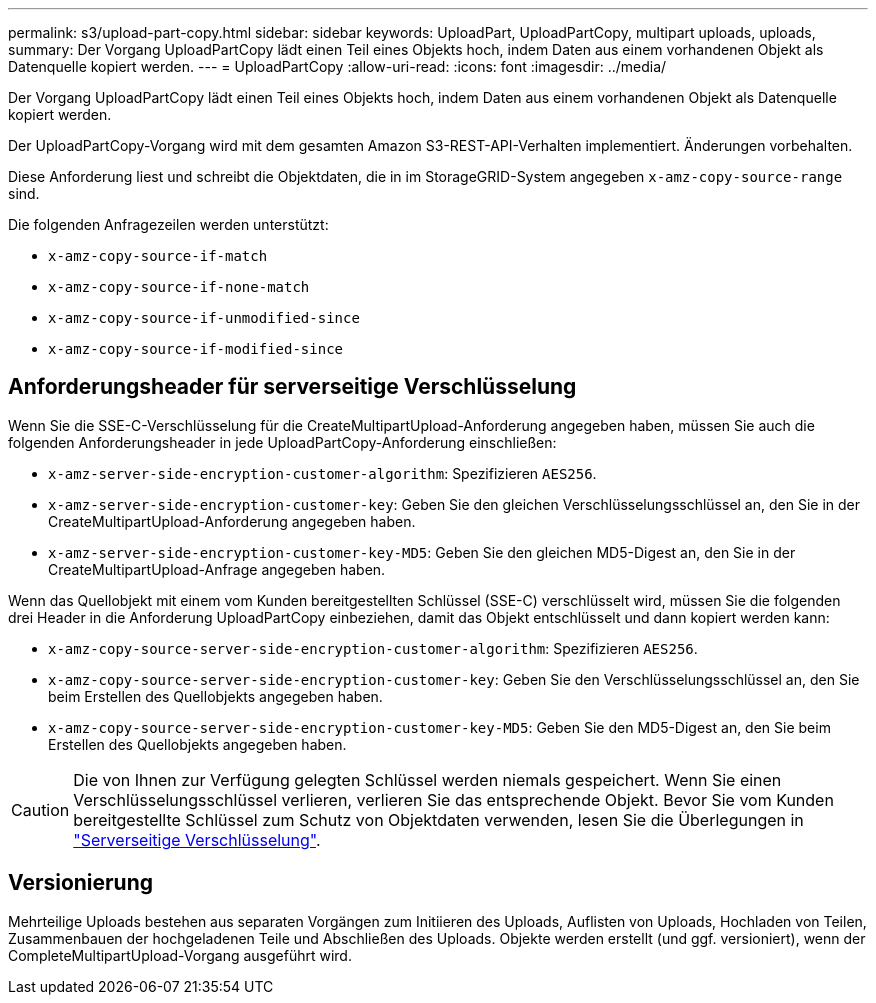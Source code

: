 ---
permalink: s3/upload-part-copy.html 
sidebar: sidebar 
keywords: UploadPart, UploadPartCopy, multipart uploads, uploads, 
summary: Der Vorgang UploadPartCopy lädt einen Teil eines Objekts hoch, indem Daten aus einem vorhandenen Objekt als Datenquelle kopiert werden. 
---
= UploadPartCopy
:allow-uri-read: 
:icons: font
:imagesdir: ../media/


[role="lead"]
Der Vorgang UploadPartCopy lädt einen Teil eines Objekts hoch, indem Daten aus einem vorhandenen Objekt als Datenquelle kopiert werden.

Der UploadPartCopy-Vorgang wird mit dem gesamten Amazon S3-REST-API-Verhalten implementiert. Änderungen vorbehalten.

Diese Anforderung liest und schreibt die Objektdaten, die in im StorageGRID-System angegeben `x-amz-copy-source-range` sind.

Die folgenden Anfragezeilen werden unterstützt:

* `x-amz-copy-source-if-match`
* `x-amz-copy-source-if-none-match`
* `x-amz-copy-source-if-unmodified-since`
* `x-amz-copy-source-if-modified-since`




== Anforderungsheader für serverseitige Verschlüsselung

Wenn Sie die SSE-C-Verschlüsselung für die CreateMultipartUpload-Anforderung angegeben haben, müssen Sie auch die folgenden Anforderungsheader in jede UploadPartCopy-Anforderung einschließen:

* `x-amz-server-side-encryption-customer-algorithm`: Spezifizieren `AES256`.
* `x-amz-server-side-encryption-customer-key`: Geben Sie den gleichen Verschlüsselungsschlüssel an, den Sie in der CreateMultipartUpload-Anforderung angegeben haben.
* `x-amz-server-side-encryption-customer-key-MD5`: Geben Sie den gleichen MD5-Digest an, den Sie in der CreateMultipartUpload-Anfrage angegeben haben.


Wenn das Quellobjekt mit einem vom Kunden bereitgestellten Schlüssel (SSE-C) verschlüsselt wird, müssen Sie die folgenden drei Header in die Anforderung UploadPartCopy einbeziehen, damit das Objekt entschlüsselt und dann kopiert werden kann:

* `x-amz-copy-source​-server-side​-encryption​-customer-algorithm`: Spezifizieren `AES256`.
* `x-amz-copy-source​-server-side-encryption-customer-key`: Geben Sie den Verschlüsselungsschlüssel an, den Sie beim Erstellen des Quellobjekts angegeben haben.
* `x-amz-copy-source​-server-side-encryption-customer-key-MD5`: Geben Sie den MD5-Digest an, den Sie beim Erstellen des Quellobjekts angegeben haben.



CAUTION: Die von Ihnen zur Verfügung gelegten Schlüssel werden niemals gespeichert. Wenn Sie einen Verschlüsselungsschlüssel verlieren, verlieren Sie das entsprechende Objekt. Bevor Sie vom Kunden bereitgestellte Schlüssel zum Schutz von Objektdaten verwenden, lesen Sie die Überlegungen in link:using-server-side-encryption.html["Serverseitige Verschlüsselung"].



== Versionierung

Mehrteilige Uploads bestehen aus separaten Vorgängen zum Initiieren des Uploads, Auflisten von Uploads, Hochladen von Teilen, Zusammenbauen der hochgeladenen Teile und Abschließen des Uploads. Objekte werden erstellt (und ggf. versioniert), wenn der CompleteMultipartUpload-Vorgang ausgeführt wird.
